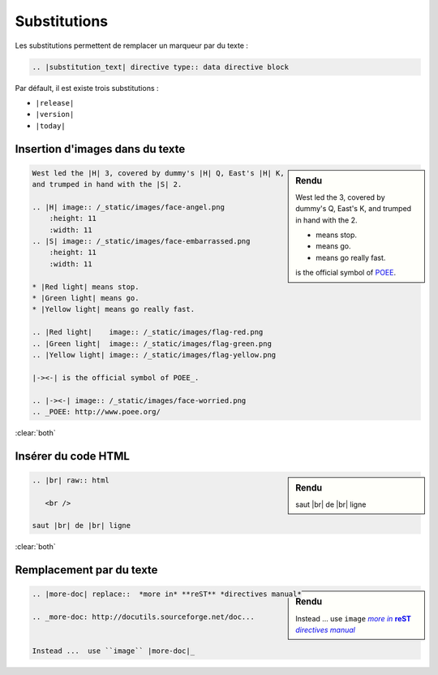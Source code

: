 #############
Substitutions
#############

.. index::
    substitution

Les substitutions permettent de remplacer un marqueur par du texte :

.. code-block:: rst

    .. |substitution_text| directive type:: data directive block

Par défault, il est existe trois substitutions :

* ``|release|``
* ``|version|``
* ``|today|``


********************************
Insertion d'images dans du texte
********************************

.. sidebar:: Rendu

    West led the |H| 3, covered by dummy's |H| Q, East's |H| K,
    and trumped in hand with the |S| 2.

    .. |H| image:: /_static/images/face-angel.png
        :height: 11
        :width: 11
    .. |S| image:: /_static/images/face-embarrassed.png
        :height: 11
        :width: 11

    * |Red light| means stop.
    * |Green light| means go.
    * |Yellow light| means go really fast.

    .. |Red light|    image:: /_static/images/flag-red.png
    .. |Green light|  image:: /_static/images/flag-green.png
    .. |Yellow light| image:: /_static/images/flag-yellow.png

    |-><-| is the official symbol of POEE_.

    .. |-><-| image:: /_static/images/face-worried.png
    .. _POEE: http://www.poee.org/

.. code-block:: rst

    West led the |H| 3, covered by dummy's |H| Q, East's |H| K,
    and trumped in hand with the |S| 2.

    .. |H| image:: /_static/images/face-angel.png
        :height: 11
        :width: 11
    .. |S| image:: /_static/images/face-embarrassed.png
        :height: 11
        :width: 11

    * |Red light| means stop.
    * |Green light| means go.
    * |Yellow light| means go really fast.

    .. |Red light|    image:: /_static/images/flag-red.png
    .. |Green light|  image:: /_static/images/flag-green.png
    .. |Yellow light| image:: /_static/images/flag-yellow.png

    |-><-| is the official symbol of POEE_.

    .. |-><-| image:: /_static/images/face-worried.png
    .. _POEE: http://www.poee.org/

:clear:`both`

********************
Insérer du code HTML
********************

.. sidebar:: Rendu

    .. |br| raw:: html

       <br />

    saut |br| de |br| ligne

.. code-block:: rst

    .. |br| raw:: html

       <br />

    saut |br| de |br| ligne

:clear:`both`

*************************
Remplacement par du texte
*************************

.. sidebar:: Rendu

    .. |more-doc| replace::  *more in* **reST** *directives manual*

    .. _more-doc: http://docutils.sourceforge.net/doc...


    Instead ...  use ``image`` |more-doc|_

.. code-block:: rst

    .. |more-doc| replace::  *more in* **reST** *directives manual*

    .. _more-doc: http://docutils.sourceforge.net/doc...


    Instead ...  use ``image`` |more-doc|_